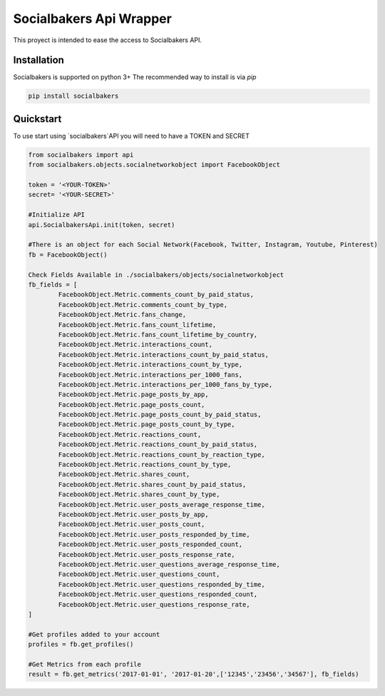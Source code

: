 
Socialbakers Api Wrapper
=======================

This proyect is intended to ease the access to Socialbakers API.


Installation
------------

Socialbakers is supported on python 3+ The recommended way to install is via `pip`

.. code-block:: bash

   pip install socialbakers


Quickstart
----------

To use start using `socialbakers`API you will need to have a TOKEN and SECRET

.. code-block:: bash
	
	from socialbakers import api
	from socialbakers.objects.socialnetworkobject import FacebookObject

	token = '<YOUR-TOKEN>'
	secret= '<YOUR-SECRET>'

	#Initialize API
	api.SocialbakersApi.init(token, secret)

	#There is an object for each Social Network(Facebook, Twitter, Instagram, Youtube, Pinterest)
	fb = FacebookObject()

	Check Fields Available in ./socialbakers/objects/socialnetworkobject
	fb_fields = [
		FacebookObject.Metric.comments_count_by_paid_status,
		FacebookObject.Metric.comments_count_by_type,
		FacebookObject.Metric.fans_change,
		FacebookObject.Metric.fans_count_lifetime,
		FacebookObject.Metric.fans_count_lifetime_by_country,
		FacebookObject.Metric.interactions_count,
		FacebookObject.Metric.interactions_count_by_paid_status,
		FacebookObject.Metric.interactions_count_by_type,
		FacebookObject.Metric.interactions_per_1000_fans,
		FacebookObject.Metric.interactions_per_1000_fans_by_type,
		FacebookObject.Metric.page_posts_by_app,
		FacebookObject.Metric.page_posts_count,
		FacebookObject.Metric.page_posts_count_by_paid_status,
		FacebookObject.Metric.page_posts_count_by_type,
		FacebookObject.Metric.reactions_count,
		FacebookObject.Metric.reactions_count_by_paid_status,
		FacebookObject.Metric.reactions_count_by_reaction_type,
		FacebookObject.Metric.reactions_count_by_type,
		FacebookObject.Metric.shares_count,
		FacebookObject.Metric.shares_count_by_paid_status,
		FacebookObject.Metric.shares_count_by_type,
		FacebookObject.Metric.user_posts_average_response_time,
		FacebookObject.Metric.user_posts_by_app,
		FacebookObject.Metric.user_posts_count,
		FacebookObject.Metric.user_posts_responded_by_time,
		FacebookObject.Metric.user_posts_responded_count,
		FacebookObject.Metric.user_posts_response_rate,
		FacebookObject.Metric.user_questions_average_response_time,
		FacebookObject.Metric.user_questions_count,
		FacebookObject.Metric.user_questions_responded_by_time,
		FacebookObject.Metric.user_questions_responded_count,
		FacebookObject.Metric.user_questions_response_rate,
	]

	#Get profiles added to your account
	profiles = fb.get_profiles()

	#Get Metrics from each profile
	result = fb.get_metrics('2017-01-01', '2017-01-20',['12345','23456','34567'], fb_fields)








